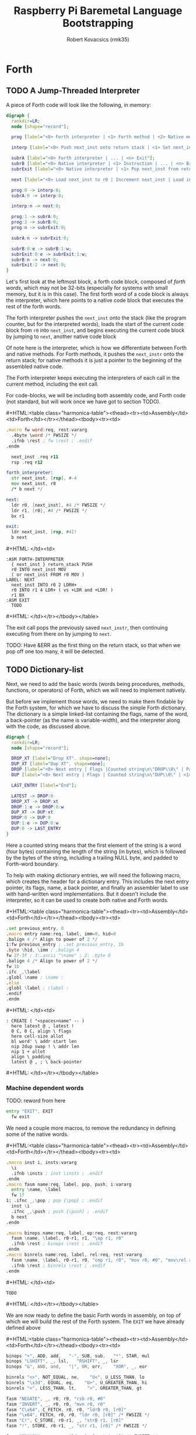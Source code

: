 #+TITLE: Raspberry Pi Baremetal Language Bootstrapping
#+AUTHOR: Robert Kovacsics (rmk35)

#+HTML_HEAD: <link rel="stylesheet" type="text/css" href="https://www.pirilampo.org/styles/readtheorg/css/htmlize.css"/>
#+HTML_HEAD: <link rel="stylesheet" type="text/css" href="https://www.pirilampo.org/styles/readtheorg/css/readtheorg.css"/>

#+HTML_HEAD: <script src="https://ajax.googleapis.com/ajax/libs/jquery/2.1.3/jquery.min.js"></script>
#+HTML_HEAD: <script src="https://maxcdn.bootstrapcdn.com/bootstrap/3.3.4/js/bootstrap.min.js"></script>
#+HTML_HEAD: <script type="text/javascript" src="https://www.pirilampo.org/styles/lib/js/jquery.stickytableheaders.min.js"></script>
#+HTML_HEAD: <script type="text/javascript" src="https://www.pirilampo.org/styles/readtheorg/js/readtheorg.js"></script>

#+MACRO: cstart #+HTML:<table class="harmonica-table"><thead><tr><td>Assembly</td><td>Forth</td></tr></thead><tbody><tr><td>
#+MACRO: cmid #+HTML: </td><td>
#+MACRO: cend #+HTML: </td></tr></tbody></table>

#+PROPERTY: header-args:forth :eval no
#+OPTIONS: H:4

* COMMENT Prelude
#+BEGIN_SRC elisp
  (setq asm-comment-char ?\@)
#+END_SRC

* Forth
** TODO A Jump-Threaded Interpreter
A piece of Forth code will look like the following, in memory:
#+BEGIN_SRC dot :file forth-jump-threaded-interpreter.png :cache yes
  digraph {
    rankdir=LR;
    node [shape="record"];

    prog [label="<0> Forth interpreter | <1> Forth method | <2> Native method | ... | <n> Exit"];

    interp [label="<0> Push next_inst onto return stack | <1> Set next_inst from r0 | <n> Branch to `Next`"];

    subrA [label="<0> Forth interpreter | ... | <n> Exit"];
    subrB [label="<0> Native interpreter | <1> Instruction | ... | <n> Branch to `Next`"];
    subrExit [label="<0> Native interpreter | <1> Pop next_inst from return stack | <2> Branch to `Next`"];

    next [label="<0> Load next_inst to r0 | Increment next_inst | Load interpreter at r0 | Interpret r0+4"];

    prog:0 -> interp:0;
    subrA:0 -> interp:0;

    interp:n -> next:0;

    prog:1 -> subrA:0;
    prog:2 -> subrB:0;
    prog:n -> subrExit:0;

    subrA:n -> subrExit:0;

    subrB:0:e -> subrB:1:w;
    subrExit:0:e -> subrExit:1:w;
    subrB:n -> next:0;
    subrExit:2 -> next:0;
  }
#+END_SRC

#+RESULTS[3a92227f044b51c3c226ed658cbd98f3f405fea2]:
[[file:forth-jump-threaded-interpreter.png]]

#+BEGIN_COMMENT
FWSIZE
#+END_COMMENT

Let's first look at the leftmost block, a forth code block, composed
of /forth words/, which may not be 32-bits (especially for systems
with small memory, but it is in this case). The first forth word of a
code block is always the interpreter, which here points to a native
code block that executes the rest of the forth words.

The forth interpreter pushes the ~next_inst~ onto the stack (like the
program counter, but for the interpreted words), loads the start of
the current code block from ~r0~ into ~next_inst~, and begins
executing the current code block by jumping to ~next~, another native code block

Of note here is the interpreter, which is how we differentiate between
Forth and native methods. For Forth methods, it pushes the
~next_instr~ onto the return stack; for native methods it is just a
pointer to the beginning of the assembled native code.

The Forth interpreter keeps executing the interpreters of each call in
the current method, including the exit call.

For code-blocks, we will be including both assembly code, and Forth
code (not standard, but will work once we have got to section TODO).

{{{cstart}}}
#+BEGIN_SRC asm :tangle stage0-machine-arm.s
  .macro fw word:req, rest:vararg
    .4byte \word /* FWSIZE */
    .ifnb \rest ; fw \rest ; .endif
  .endm

    next_inst .req r11
    rsp .req r12

  forth_interpreter:
    str next_inst, [rsp], #-4
    mov next_inst, r0
    /* b next */

  next:
    ldr r0, [next_inst], #4 /* FWSIZE */
    ldr r1, [r0], #4 /* FWSIZE */
    bx r1

  exit:  
    ldr next_inst, [rsp, #4]!
    b next
#+END_SRC
{{{cmid}}}
#+BEGIN_SRC forth
  :ASM FORTH-INTERPRETER
    { next_inst } return_stack PUSH
    r0 INTO next_inst MOV
    ( or next_inst FROM r0 MOV )
  LABEL: NEXT
    next_inst INTO r0 2 LDRH+
    r0 INTO r1 4 LDR+ ( vs +LDR and +LDR! )
    r1 BX
  :ASM EXIT
    TODO
#+END_SRC
{{{cend}}}

The exit call pops the previously saved ~next_instr~, then continuing
executing from there on by jumping to ~next~.

TODO: Have &ERR as the first thing on the return stack, so that when
we pop off one too many, it will be detected.

** TODO Dictionary-list
Next, we need to add the basic words (words being procedures, methods,
functions, or operators) of Forth, which we will need to implement
natively.

But before we implement those words, we need to make them findable by
the Forth system, for which we have to discuss the simple Forth
dictionary. The dictionary is a simple linked-list containing the
flags, name of the word, a back-pointer (as the name is
variable-width), and the interpreter along with the code, as discussed
above.

#+BEGIN_SRC dot :file forth-dictionary.png :cache yes
  digraph {
    rankdir=LR;
    node [shape="record"];

    DROP_XT [label="Drop XT", shape=none];
    DUP_XT [label="Dup XT", shape=none];
    DROP [label="<0> Next entry | Flags |Counted string\n\"DROP\\0\" | Padding | <1> Back-pointer | <xt> Interpreter | Code | ..."];
    DUP [label="<0> Next entry | Flags | Counted string\n\"DUP\\0\" | <1> Back-pointer | <xt> Interpreter | Code | ..."];

    LAST_ENTRY [label="End"];

    LATEST -> DROP:0
    DROP_XT -> DROP:xt
    DROP:1:e -> DROP:0:w
    DUP_XT -> DUP:xt
    DROP:0 -> DUP:0
    DUP:1:e -> DUP:0:w
    DUP:0 -> LAST_ENTRY
  }
#+END_SRC

#+RESULTS[9f1017cd83564253a45c5d25ef89dda72a491f13]:
[[file:forth-dictionary.png]]

Here a counted string means that the first element of the string is a
word (four bytes) containing the length of the string (in bytes),
which is followed by the bytes of the string, including a trailing
NULL byte, and padded to Forth-word boundary.

To help with making dictionary entries, we will need the following
macro, which creates the header for a dictionary entry. This includes
the next entry pointer, its flags, name, a back pointer, and finally
an assembler label to use with hand-written word implementations. But
it doesn't include the interpreter, so it can be used to create both
native and Forth words.

{{{cstart}}}
#+BEGIN_SRC asm :tangle stage0-machine-arm.s
  .set previous_entry, 0
  .macro entry name:req, label, imm=0, hid=0
  .balign 4 /* Align to power of 2 */
  1:fw previous_entry ; .set previous_entry, 1b
  .byte \hid, \imm ; .balign 4
  fw 2f-3f ; 3:.ascii "\name" ; 2: .byte 0
  .balign 4 /* Align to power of 2 */
  fw 1b
  .ifc _,\label
  .globl \name ; \name :
  .else
  .globl \label ; \label :
  .endif
  .endm
#+END_SRC
{{{cmid}}}
#+BEGIN_SRC forth
  : CREATE ( "<spaces>name" -- )
    here latest @ , latest !
    0 C, 0 C, align \ flags
    here cell-size allot
    bl word' \ addr start len
    nip 2dup swap ! \ addr len
    nip 1 + allot
    align \ padding
    latest @ , ; \ back-pointer
#+END_SRC
{{{cend}}}

*** Machine dependent words

TODO: reword from here

#+BEGIN_SRC asm :tangle stage0-machine-arm.s
  entry "EXIT", EXIT
    fw exit
#+END_SRC

We need a couple more macros, to remove the redundancy in defining
some of the native words.

{{{cstart}}}
#+BEGIN_SRC asm :tangle stage0-machine-arm.s
  .macro inst i, insts:vararg
    \i
    .ifnb \insts ; inst \insts ; .endif
  .endm
  .macro fasm name:req, label, pop, push, i:vararg
    entry \name, \label
    fw 1f
  1: .ifnc _,\pop ; pop {\pop} ; .endif
    inst \i
    .ifnc _,\push ; push {\push} ; .endif
    b next
  .endm

  .macro binops name:req, label, op:req, rest:vararg
    fasm \name, \label, r0-r1, r1, "\op r1, r0"
    .ifnb \rest ; binops \rest ; .endif
  .endm
  .macro binrels name:req, label, rel:req, rest:vararg
    fasm \name, \label, r0-r1, r0, "cmp r1, r0", "mov r0, #0", "mov\rel r0, #-1"
    .ifnb \rest ; binrels \rest ; .endif
  .endm
#+END_SRC
{{{cmid}}}
#+BEGIN_SRC forth
  TODO
#+END_SRC
{{{cend}}}

We are now ready to define the basic Forth words in assembly, on top
of which we will build the rest of the Forth system. The ~EXIT~ we
have already defined above

{{{cstart}}}
#+BEGIN_SRC asm :tangle stage0-machine-arm.s
  binops "+", ADD, add,   "-", SUB, sub,   "*", STAR, mul
  binops "LSHIFT", _, lsl,   "RSHIFT", _, lsr
  binops "&", AND, and,   "|", OR, orr,    "XOR", _, eor

  binrels "<>", NOT_EQUAL, ne,    "U<", U_LESS_THAN, lo
  binrels "\x3d", EQUAL, eq,    "U>", U_GREATER_THAN, hi
  binrels "<", LESS_THAN, lt,    ">", GREATER_THAN, gt

  fasm "NEGATE", _, r0, r0, "rsb r0, #0"
  fasm "INVERT", _, r0, r0, "mvn r0, r0"
  fasm "C\x64", C_FETCH, r0, r0, "ldrB r0, [r0]"
  fasm "\x64", FETCH, r0, r0, "ldr r0, [r0]" /* FWSIZE */
  fasm "C!", C_STORE, r0-r1, _, "strB r1, [r0]"
  fasm "!", STORE, r0-r1, _, "str r1, [r0]" /* FWSIZE */
#+END_SRC

#+BEGIN_SRC asm :tangle stage0-machine-arm.s
  fasm "BRANCH", _, _, _, "ldr r0, [next_inst]" /* FWSIZE */
  fasm "0BRANCH", ZBRANCH, r1, _, "ldr r0, [next_inst]", "cmp r1, #0", "addeq next_inst, r0", "addne next_inst, #4" /* FWSIZE */
  fasm "[']", LIT, _, r0, "ldr r0, [next_inst], #4" /* FWSIZE */
#+END_SRC

#+BEGIN_SRC asm :tangle stage0-machine-arm.s
  fasm "CELL-SIZE", CELL_SIZE, _, r0, "mov r0, #4" /* CELLSIZE */
  fasm "CHAR-SIZE", CHAR_SIZE, _, r0, "mov r0, #1" /* CHARSIZE */

  fasm "NIP", _, r0-r1, r1
  fasm "DROP", _, _, _, "sub sp, #4" /* CELLSIZE */
  fasm "DUP", _, _, r0, "ldr r0, [sp]"
  fasm "OVER", _, _, r0, "ldr r0, [sp, #4]" /* CELLSIZE */
  fasm "PICK", _, r0, r0, "ldr r0, [sp, r0]"
  fasm "ROT", _, r0-r2, r0-r1, "push {r2}"
  fasm "SWAP", _, r0-r1, r1,"push {r0}"

  fasm "R\x64", R_FETCH, _, r0, "ldr r0, [rsp]" /* FWSIZE */
  fasm "R>", R_FROM, _, r0, "ldm rsp, {r0}" /* FWSIZE */
  fasm ">R", TO_R, r0, _, "stm rsp, {r0}" /* FWSIZE */


  /* HERE_VAR */
  /* LATEST */
  /* STATE */
#+END_SRC
{{{cmid}}}
#+BEGIN_SRC forth
  :ASM EXIT
        next-inst rsp 4 true LDR
        next B ;
  :ASM +
        { 0 1 } value_stack POP
        r0 r1 ADD
        { 1 } value_stack PUSH ;
#+END_SRC
{{{cend}}}

*** TODO Simple helper words
{{{cstart}}}
#+BEGIN_SRC asm :tangle stage0.s
  /* TODO: Use this more liberally */
  .macro fdef name:req, label, rest:vararg
    entry \name, \label
    fw forth_interpreter
    fw \rest
    fw EXIT
  .endm
#+END_SRC
{{{cmid}}}
{{{cend}}}

#+BEGIN_SRC asm :tangle stage0.s
  fdef "1-", DECR, LIT, 1, SUB
  fdef "1+", INCR, LIT, 1, SUB
  fdef "2DUP", TWO_DUP, OVER, OVER
  fdef "2DROP", TWO_DROP, DROP, DROP
  fdef "-ROT", NROT, ROT, ROT
  fdef "2>R", TWO_TO_R, R_FROM, NROT, SWAP, TO_R, TO_R, TO_R
  fdef "2R>", TWO_R_FROM, R_FROM, R_FROM, R_FROM, ROT, TO_R, SWAP
  fdef "2RDROP", TWO_R_DROP, R_FROM, R_FROM, R_FROM, TWO_DROP, TO_R
  fdef "2R@", TWO_R_FETCH, R_FROM, TWO_R_FROM, TWO_DUP, TWO_TO_R, ROT, TO_R
  fdef "TRUE", _, LIT, -1
  fdef "FALSE", _, LIT, 0
  fdef "HERE", _, HERE_VAR, FETCH
  fdef "CHAR+", CHAR_ADD, CHAR_SIZE, ADD
  fdef "CELL+", CELL_ADD, CELL_SIZE, ADD
  fdef "CHARS", _, CHAR_SIZE, STAR
  fdef "CELLS", _, CELL_SIZE, STAR
  fdef "C\x2c", C_COMMA, HERE, C_STORE, HERE, CHAR_ADD, HERE_VAR, STORE
  fdef "\x2c", COMMA, HERE, STORE, HERE, CELL_ADD, HERE_VAR, STORE
#+END_SRC

*** TODO Creation
{{{cstart}}}
#+BEGIN_SRC asm :tangle stage0.s
  entry "ALLOT", ALLOT
    fw forth_interpreter
    fw HERE, ADD, HERE_VAR, STORE, EXIT
#+END_SRC
{{{cmid}}}
#+BEGIN_SRC forth
  : ALLOT HERE + HERE_VAR ! ;
#+END_SRC
{{{cend}}}

{{{cstart}}}
#+BEGIN_SRC asm :tangle stage0.s
  entry "ALIGN", ALIGN
    fw forth_interpreter
    fw HERE, CELL_SIZE, DECR, ADD
    fw CELL_SIZE, DECR, INVERT, AND
    fw HERE_VAR, STORE, EXIT
#+END_SRC
{{{cmid}}}
#+BEGIN_SRC forth
  : ALIGN
    HERE 3 + 3 invert and
    HERE_VAR ! ;
#+END_SRC
{{{cend}}}

{{{cstart}}}
#+BEGIN_SRC asm :tangle stage0.s
  entry "CREATE", CREATE
    fw forth_interpreter
    fw HERE, LATEST, FETCH
    fw COMMA, LATEST, STORE
    fw LIT, 0, C_COMMA, LIT, 0, C_COMMA
    fw ALIGN, HERE, CELL_SIZE, ALLOT
    fw BL, WORD_NEW, NIP
    fw TWO_DUP, SWAP, STORE
    fw NIP, LIT, 1, ADD, ALLOT
    fw ALIGN
    fw LATEST, FETCH, COMMA, EXIT
#+END_SRC
{{{cmid}}}
#+BEGIN_SRC forth
  : CREATE ( "<spaces>name" -- )
    here latest @ , latest !
    0 C, 0 C, align \ flags
    here cell-size allot
    bl word' \ addr start len
    nip 2dup swap ! \ addr len
    nip 1 + allot
    align \ padding
    latest @ , ; \ back-pointer
#+END_SRC
{{{cend}}}

{{{cstart}}}
#+BEGIN_SRC asm :tangle stage0.s
  fdef "BALIGN", BALIGN, DECR, SWAP, OVER, ADD, SWAP, INVERT, AND
  fdef "ENTRY-NEXT", ENTRY_NEXT, EXIT
  fdef "ENTRY-FLAGS", ENTRY_FLAGS, CELL_ADD
  fdef "ENTRY-LEN", ENTRY_LEN, LIT, 2, CELLS, ADD
  fdef "ENTRY-CHARS", ENTRY_CHARS, LIT, 3, CELLS, ADD
  fdef "ENTRY-PREV", ENTRY_PREV, DUP, ENTRY_LEN, FETCH, LIT, 1, ADD, SWAP, ENTRY_CHARS, ADD, LIT, 4, BALIGN
  fdef "ENTRY-XT", ENTRY_XT, ENTRY_PREV, CELL_ADD
#+END_SRC
{{{cmid}}}
#+BEGIN_SRC forth
  TODO
#+END_SRC
{{{cend}}}



{{{cstart}}}
#+BEGIN_SRC asm :tangle stage0.s
  entry "HIDDEN?", HIDDENP
    fw forth_interpreter
    fw ENTRY_FLAGS, C_FETCH, EXIT
#+END_SRC
{{{cmid}}}
#+BEGIN_SRC forth
  : HIDDEN? entry-flags C@ ;
#+END_SRC
{{{cend}}}

{{{cstart}}}
#+BEGIN_SRC asm :tangle stage0.s
  entry "IMMEDIATE?", IMMEDIATEP
    fw forth_interpreter
    fw ENTRY_FLAGS, CHAR_ADD, C_FETCH, EXIT
#+END_SRC
{{{cmid}}}
#+BEGIN_SRC forth
  : IMMEDIATE? ( xt -- -1|0 )
    entry-flags char+ C@ ;
#+END_SRC
{{{cend}}}

Toggles hidden status of a given xt

{{{cstart}}}
#+BEGIN_SRC asm :tangle stage0.s
  entry "HIDE", HIDE
    fw forth_interpreter
    fw CELL_ADD, DUP, C_FETCH
    fw INVERT, SWAP, C_STORE, EXIT
#+END_SRC
{{{cmid}}}
#+BEGIN_SRC forth
  : HIDE ( xt -- )
    cell+ dup C@
    invert swap C! ;
#+END_SRC
{{{cend}}}

{{{cstart}}}
#+BEGIN_SRC asm :tangle stage0.s
  entry "IMMEDIATE", IMMEDIATE, -1
    fw forth_interpreter
    fw LATEST, FETCH
    fw TRUE, SWAP, CELL_ADD, CHAR_ADD, C_STORE, EXIT
#+END_SRC
{{{cmid}}}
#+BEGIN_SRC forth
  : IMMEDIATE ( -- )
    LATEST @
    true swap cell+ char+ C!
#+END_SRC
{{{cend}}}

*** TODO Lookup
- TODO :: Explain "c-addr u" and fwsize


{{{cstart}}}
#+BEGIN_SRC asm :tangle stage0.s
  entry "FIND'", FIND_NEW
    fw forth_interpreter
    fw LATEST, FETCH

  FIND_LOOP: /* ( c-addr u entry ) */
    fw DUP, LIT, 0, EQUAL, ZBRANCH, (FIND_NON_END-.)
    fw DROP, DROP, LIT, 0, EXIT

  FIND_NON_END:
    fw DUP, HIDDENP, INVERT
    fw ZBRANCH, (FIND_NEXT_ENTRY-.)

    fw TWO_DUP, ENTRY_LEN, FETCH, EQUAL
    fw ZBRANCH, (FIND_NEXT_ENTRY-.)
    /* c-addr u entry */
    fw TWO_DUP, ENTRY_CHARS
    fw LIT, 4, PICK
    /* c-addr u entry u entry-str c-addr */
    fw MEMCMP, ZBRANCH, (FIND_NEXT_ENTRY-.)

    fw NIP, NIP
    fw DUP, ENTRY_XT
    fw SWAP, IMMEDIATEP
    fw ZBRANCH, (NON_IMM-.), LIT, 1, BRANCH, (IMM_END-.)
  NON_IMM:
    fw LIT, -1
  IMM_END:
    fw EXIT

  FIND_NEXT_ENTRY:
    fw FETCH
    fw BRANCH, (FIND_LOOP-.)
#+END_SRC
{{{cmid}}}
#+BEGIN_SRC forth
  : FIND' ( c-addr u -- c-addr 0 | xt 1 | xt -1 )
    latest @
    begin \ c-addr u entry
      dup 0 = if drop drop 0 exit then
      dup hidden? invert if
        2dup entry-len = if \ c-addr u entry entry-len u
          2dup entry-chars 4 pick
          \ c-addr u entry u entry-str c-addr
          memcmp if \ c-addr u entry
            nip nip \ entry
            dup entry-xt
            swap immediate? if 1 else -1 then
            exit
          then
        then
      then
      @ \ Fetch next entry
    again ;
#+END_SRC
{{{cend}}}

We also need to write the memory comparison, as well as the utilities
for the flags.

*** TODO Memory comparison
{{{cstart}}}
#+BEGIN_SRC asm :tangle stage0.s
  entry "MEMCMP", MEMCMP
    fw forth_interpreter
    fw ROT, LIT, 0
    fw TWO_TO_R
  MEMCMP_LOOP:
    fw TWO_DUP, R_FETCH, ADD, C_FETCH
    fw SWAP, R_FETCH, ADD, C_FETCH

    fw CHAR_EQUAL, INVERT, ZBRANCH, (MEMCMP_NEXT-.)
    fw TWO_R_DROP, TWO_DROP, FALSE, EXIT
  MEMCMP_NEXT:
    fw R_FROM, LIT, 1, ADD, TO_R
    fw TWO_R_FETCH, EQUAL
    fw ZBRANCH, (MEMCMP_LOOP-.)
    fw TWO_R_DROP

    fw TWO_DROP, TRUE, EXIT
#+END_SRC
{{{cmid}}}
#+BEGIN_SRC forth
  : MEMCMP ( len a b -- true | false )
    rot 0 do
      2dup i + C@ swap i + C@
      = invert if unloop 2drop false exit then
    loop
    2drop true ;
#+END_SRC
{{{cend}}}

** TODO Input
*** Characters
{{{cstart}}}
#+BEGIN_SRC asm :tangle stage0-machine-arm.s
  UART1_MU_IO_REG:   fw 0x20215040
  UART1_MU_LSR_REG:  fw 0x20215054
  entry "KEY", KEY
    fw 1f
  1:ldr r0, #UART1_MU_LSR_REG
    ldr r0, [r0]
    tst r0, #1
    wfieq
    beq 1b
    ldr r0, #UART1_MU_IO_REG
    ldrB r0, [r0]
    b next
#+END_SRC
{{{cmid}}}
#+BEGIN_SRC forth
  :ASM KEY TODO BUFFER FLOW CONTROL ;
#+END_SRC
{{{cend}}}

*** Words
TODO: backspace (or perhaps with a modified key?)

{{{cstart}}}
#+BEGIN_SRC asm :tangle stage0.s asm :tangle stage0.s
  entry "LOWER", LOWER
    fw forth_interpreter
    fw DUP, LIT, 'A', U_LESS_THAN
    fw OVER, LIT, 'Z', U_GREATER_THAN
    fw OR, INVERT, ZBRANCH, (1f-.)
    fw LIT, 32, ADD
  1:fw EXIT
#+END_SRC
{{{cmid}}}
#+BEGIN_SRC forth
  : LOWER ( char -- char )
    dup char A U< over char Z U>
    or invert if 32 + then ;
#+END_SRC
{{{cend}}}

{{{cstart}}}
#+BEGIN_SRC asm :tangle stage0.s
  entry "CHAR=", CHAR_EQUAL
    fw forth_interpreter
    fw TWO_DUP, EQUAL, ZBRANCH, (1f-.)
    fw TWO_DROP, TRUE, EXIT
  1:fw OVER, LIT, 33, U_LESS_THAN
    fw OVER, LIT, 33, U_LESS_THAN
    fw AND, ZBRANCH, (2f-.)
    fw TWO_DROP, TRUE, EXIT
  2:fw LOWER, SWAP, LOWER, EQUAL
    fw ZBRANCH, (3f-.)
    fw TRUE, EXIT
  3:fw FALSE, EXIT
#+END_SRC
{{{cmid}}}
#+BEGIN_SRC forth
  : CHAR=' ( char char -- -1|0 )
    2dup = if 2drop true exit then
    over 33 U< over 33 U< and if 2drop true exit then
    lower swap lower = if true exit then
    false ;
#+END_SRC
{{{cend}}}

TODO: transient region

{{{cstart}}}
#+BEGIN_SRC asm :tangle stage0.s
  entry "WORD'", WORD_NEW
    fw forth_interpreter
    fw HERE, SWAP, LIT, 0
  WORD_SKIP:
    fw DROP, KEY, TWO_DUP, CHAR_EQUAL
    fw INVERT, ZBRANCH, (WORD_SKIP-.)
  WORD_LOOP:
    fw DUP, C_COMMA, OVER, CHAR_EQUAL
    fw ZBRANCH, (WORD_CONT-.)
    fw DROP, CHAR_SIZE, NEGATE, ALLOT
    fw HERE, OVER, SUB, LIT, 0, C_COMMA
    fw LIT, -1, OVER, SUB, ALLOT, EXIT
  WORD_CONT:
    fw KEY, BRANCH, (WORD_LOOP-.)
#+END_SRC
{{{cmid}}}
#+BEGIN_SRC forth
  : WORD' ( char "<chars>ccc<char>" -- c-addr u )
    here swap
    0 begin drop key 2dup char= until
    begin \ start char key
      dup C,
      over char= if \ start char
        drop char-size negate allot
        here over - 0 C,
        -1 over - allot exit
      then
      key
    again ;
#+END_SRC
{{{cend}}}

*** Numbers
If the character is less than '0', or between '9' and 'A' (or 'Z' and
'a'), then it underflows, and will end up being greater than BASE.

{{{cstart}}}
#+BEGIN_SRC asm :tangle stage0.s
  entry "CHAR->DIGIT", CHAR_TO_DIGIT
    fw forth_interpreter
    fw LIT, '0', SUB
    fw DUP, LIT, 9, U_GREATER_THAN, ZBRANCH, (C_TO_D_END-.)
    fw LIT, ('A'-'9'-1), SUB
    fw DUP, LIT, 10, U_LESS_THAN, ZBRANCH, (C_TO_D_A-.)
    fw LIT, 10, SUB
  C_TO_D_A:
    fw DUP, LIT, 35, U_GREATER_THAN, ZBRANCH, (C_TO_D_END-.)
    fw LIT, 32, SUB
    fw DUP, LIT, 10, U_LESS_THAN, ZBRANCH, (C_TO_D_END-.)
    fw LIT, 10, SUB
  C_TO_D_END:
    fw EXIT
#+END_SRC
{{{cmid}}}
#+BEGIN_SRC forth
  : CHAR->DIGIT ( char -- digit )
    char 0 -
    dup 9 U> if
      7 - \ 9 : ; < = > ? @ A
      dup 10 U< if 10 - then
      dup 35 U> if
        32 - \ A-Z [ \ ] ^ _ ` a-z
        dup 10 U< if 10 - then
      then
    then ;
#+END_SRC
{{{cend}}}

{{{cstart}}}
#+BEGIN_SRC asm :tangle stage0.s
  .data
  BASE_VAR: fw 10
  .text
  entry "BASE", BASE
    fw forth_interpreter
    fw LIT, BASE_VAR, EXIT
  entry "DECIMAL", DECIMAL
    fw forth_interpreter
    fw LIT, 10, LIT, BASE_VAR, STORE, EXIT
  entry ">NUMBER", TO_NUMBER
    fw forth_interpreter
    fw OVER, ADD, DUP, TO_R, SWAP
    fw SWAP, TO_R, TO_R
  TO_NUM_LOOP:
    fw R_FETCH, C_FETCH, CHAR_TO_DIGIT, DUP
    fw BASE, FETCH, U_LESS_THAN
    fw ZBRANCH, (TO_NUM_ELSE-.)
    fw SWAP, BASE, FETCH, STAR, ADD
    fw BRANCH, (TO_NUM_NEXT-.)
  TO_NUM_ELSE:
    fw DROP, R_FETCH, TWO_R_DROP, R_FROM
    fw OVER, SUB, EXIT
  TO_NUM_NEXT:
    fw R_FROM, LIT, 1, ADD, TO_R
    fw TWO_R_FETCH, EQUAL
    fw ZBRANCH, (TO_NUM_LOOP-.)
    fw TWO_R_DROP
    fw R_FROM, LIT, 0
    fw EXIT
#+END_SRC
{{{cmid}}}
#+BEGIN_SRC forth
  variable BASE 10 BASE !
  : >NUMBER ( ud1 c-addr1 u1 -- ud2 c-addr2 u2 )
    over + dup >R swap \ ud1 c-addr1+u1 c-addr1; R: c-addr1+u1
    do \ ud1; loops with  c-addr1 <= I < c-addr1+u1
      I C@ char->digit dup BASE @ U< if \ ud1 digit
        swap BASE @ * +
      else \ ud1
        drop I unloop R> over - exit \ ud2 c-addr2 u2
      then
    loop
    R> 0 ;
#+END_SRC
{{{cend}}}

** TODO Output
{{{cstart}}}
#+BEGIN_SRC asm :tangle stage0-machine-arm.s
  entry "EMIT", EMIT
    fw 1f
  1:ldr r1, #UART1_MU_LSR_REG
    ldr r1, [r1]
    tst r1, #32
    wfieq
    beq 1b
    ldr r1, #UART1_MU_IO_REG
    strB r0, [r1]
    b next
#+END_SRC
{{{cmid}}}
#+BEGIN_SRC forth
TODO
#+END_SRC
{{{cend}}}

** TODO Interpreting
{{{cstart}}}
#+BEGIN_SRC asm :tangle stage0-machine-arm.s
  entry "EXECUTE-INTERPRETER", EXECUTE_INTERPRETER
    fw 1f
  1:pop {r0}
    ldr r0, [r0] /* TODO: don't we want ldr r1, [r0], #4 */
    ldr r1, [r0], #4 /* TODO: ldr r1, [r1] */
    bx r1
#+END_SRC
{{{cmid}}}
#+BEGIN_SRC forth
  :ASM EXECUTE-INTERPRETER
    { r0 } value_stack POP
    r1 r0 4 LDR+ \ TODO
    r0 BX ;
#+END_SRC
{{{cend}}}

{{{cstart}}}
#+BEGIN_SRC asm :tangle stage0.s
  entry "EXECUTE", EXECUTE
    fw forth_interpreter
    fw EXECUTE_INTERPRETER, EXIT
#+END_SRC
{{{cmid}}}
#+BEGIN_SRC forth
  : EXECUTE
    execute-interpreter ;
#+END_SRC
{{{cend}}}

** TODO Compiling
See §3.4 of the [[https://www.taygeta.com/forth/dpans3.htm#3.4][ANSI Forth manual]].

{{{cstart}}}
#+BEGIN_SRC asm :tangle stage0.s
  entry "BL", BL
    fw forth_interpreter
    fw LIT, ' ', EXIT
#+END_SRC
{{{cmid}}}
#+BEGIN_SRC forth
  : BL ( -- char )
    32 ;
#+END_SRC
{{{cend}}}

{{{cstart}}}
#+BEGIN_SRC asm :tangle stage0.s
  entry "'", TICK
    fw forth_interpreter
    fw BL, WORD_NEW, FIND_NEW, DROP, EXIT
#+END_SRC
{{{cmid}}}
#+BEGIN_SRC forth
  : TICK ( "<spaces>name" -- xt )
    bl word' find' drop ;
#+END_SRC
{{{cend}}}

{{{cstart}}}
#+BEGIN_SRC asm :tangle stage0.s
  entry "OK", OK
    fw forth_interpreter
    fw LIT, 'O', EMIT, LIT, 'k'
    fw EMIT, BL, EMIT, EXIT
#+END_SRC
{{{cmid}}}
#+BEGIN_SRC forth
  : OK
    bl emit char O emit char k emit bl emit ;
#+END_SRC
{{{cend}}}

{{{cstart}}}
#+BEGIN_SRC asm :tangle stage0.s
  entry "ERROR", ERROR
    fw forth_interpreter
    fw LIT, 'E', EMIT, LIT, 'r', EMIT
    fw LIT, 'r', EMIT, BL, EMIT, EXIT
#+END_SRC
{{{cmid}}}
#+BEGIN_SRC forth
  : ERROR
    char E emit char r emit char r emit bl emit ;
#+END_SRC
{{{cend}}}

** TODO REPL
{{{cstart}}}
#+BEGIN_SRC asm :tangle stage0.s
  entry "COMPILE,", COMPILE_COMMA
    fw forth_interpreter
    fw COMMA, EXIT
#+END_SRC
{{{cmid}}}
#+BEGIN_SRC forth
  TODO
#+END_SRC
{{{cend}}}

{{{cstart}}}
#+BEGIN_SRC asm :tangle stage0.s
  entry "QUIT-FOUND", QUIT_FOUND
    fw forth_interpreter
    fw NIP, LIT, -1, EQUAL, STATE
    fw FETCH, AND, ZBRANCH, (Q_F_EX-.)
    fw COMPILE_COMMA, BRANCH, (Q_F_END-.)
  Q_F_EX:
    fw EXECUTE
  Q_F_END:
    fw OK, EXIT
#+END_SRC
{{{cmid}}}
#+BEGIN_SRC forth
  : QUIT_FOUND ( xt u -1|1 -- )
    nip -1 = state @ and if \ Compiling
      compiling, else execute then
    ok ;
#+END_SRC
{{{cend}}}

{{{cstart}}}
#+BEGIN_SRC asm :tangle stage0.s
  entry "LITERAL", LITERAL, -1 /* immediate */
    fw forth_interpreter
    fw LIT, LIT, COMMA
    fw COMMA, EXIT
#+END_SRC
{{{cmid}}}
#+BEGIN_SRC forth
  : LITERAL ( x -- )
    ' lit compiling, , ; \ TODO
  : LITERAL ['] lit , ; IMMEDIATE
#+END_SRC
{{{cend}}}

{{{cstart}}}
#+BEGIN_SRC asm :tangle stage0.s
  entry "QUIT-NOT-FOUND", QUIT_NOT_FOUND
    fw forth_interpreter
    fw NROT, TO_NUMBER, LIT, 0
    fw EQUAL, ZBRANCH, (Q_N_F_ELSE-.)
    fw DROP, STATE, FETCH, ZBRANCH, (Q_N_F_END-.)
    fw LITERAL
    fw BRANCH, (Q_N_F_END-.)
  Q_N_F_ELSE:
    fw TWO_DROP, ERROR, EXIT
  Q_N_F_END:
    fw OK, EXIT
#+END_SRC
{{{cmid}}}
#+BEGIN_SRC forth
  : QUIT_NOT_FOUND ( c-addr u 0 -- )
    rot rot >number 0 = if \ TODO negative numbers
      drop state @ if \ Compiling
        literal
      then
    else
      2drop error exit
    then
    ok ;
#+END_SRC
{{{cend}}}

{{{cstart}}}
#+BEGIN_SRC asm :tangle stage0.s
  entry "QUIT", QUIT
    fw forth_interpreter
  QUIT_LOOP:
    fw BL, WORD_NEW, DUP, NROT
    fw FIND_NEW, ROT, SWAP
    fw DUP, ZBRANCH, (QUIT_N_F-.)
    fw QUIT_FOUND, BRANCH, (QUIT_LOOP-.)
  QUIT_N_F:
    fw QUIT_NOT_FOUND, BRANCH, (QUIT_LOOP-.)
    fw EXIT
#+END_SRC
{{{cmid}}}
#+BEGIN_SRC forth
  : QUIT ( -- )
    \ TODO: Set up value and return stacks
    begin
      bl word' dup rot rot \ u c-addr u
      find' rot swap \ c-addr u -1|0|1
      dup if quit_found else
            quit_not_found then
      ok
    again ;
#+END_SRC
{{{cend}}}

** TODO Brave New Words
{{{cstart}}}
#+BEGIN_SRC asm :tangle stage0.s
  entry "[", LBRAC,-1
    fw forth_interpreter
    fw LIT, 0, STATE, STORE, EXIT
#+END_SRC
{{{cmid}}}
#+BEGIN_SRC forth
  : [ false state ! IMMEDIATE
#+END_SRC
{{{cend}}}

{{{cstart}}}
#+BEGIN_SRC asm :tangle stage0.s
  entry "]", RBRAC
    fw forth_interpreter
    fw LIT, -1, STATE, STORE, EXIT
#+END_SRC
{{{cmid}}}
#+BEGIN_SRC forth
  : ] true state !
#+END_SRC
{{{cend}}}

{{{cstart}}}
#+BEGIN_SRC asm :tangle stage0.s
  entry ":", COLON
    fw forth_interpreter
    fw CREATE
    fw LIT, forth_interpreter, COMMA
    fw LATEST, FETCH, HIDE
    fw RBRAC, EXIT
    # TODO
#+END_SRC
{{{cmid}}}
#+BEGIN_SRC forth
#+END_SRC
{{{cend}}}

{{{cstart}}}
#+BEGIN_SRC asm :tangle stage0.s
  entry ";", SEMICOLON, -1 /* immediate */
    fw forth_interpreter
    fw LIT, EXIT, COMMA
    fw LATEST, FETCH, HIDE, LBRAC, EXIT
#+END_SRC
{{{cmid}}}
#+BEGIN_SRC forth
    TODO
#+END_SRC
{{{cend}}}

** TODO Control Words
TODO explain, especially as we don't have comments yet
- Note, not using compile, for [']
- Note, literal defined previously
  - But ['] and LITERAL are very similar
    - Can we use LIT as ['], it only needs compilation semantics?
      - Not quite, it doesn't push XT, it pushes entry->interpreter
        - Perhaps swap the meaning of XT back?
#+BEGIN_SRC forth
  : POSTPONE ' compile, ; IMMEDIATE \ Can place elsewhere TODO
  #+END_SRC

  #+BEGIN_SRC forth
  : ['] lit lit , ' , ; IMMEDIATE
  : IF
    ['] 0BRANCH compile,
    HERE 0 , ; IMMEDIATE
  : THEN
    HERE over - swap ! ; IMMEDIATE
  : ELSE
    ['] BRANCH compile,
    HERE swap 0 ,
    HERE over - swap ! ; IMMEDIATE
#+END_SRC

#+BEGIN_SRC forth
  TODO TO TEST

  : BEGIN
    HERE ; IMMEDIATE
  : AGAIN
    ['] BRANCH compile,
    HERE - , ; IMMEDIATE
  : UNTIL
    ['] 0BRANCH compile,
    HERE - , ; IMMEDIATE
  : WHILE
    ['] 0BRANCH compile,
    HERE swap 0 , ; IMMEDIATE
  : REPEAT
    ['] BRANCH ,
    HERE swap - ,
    HERE over swap - swap ! ; IMMEDIATE
#+END_SRC

#+BEGIN_SRC forth
  : DO
    2>R ; IMMEDIATE
  : ?DO
    2dup <> ['] 0BRANCH compile, HERE
    2>R ; IMMEDIATE
  : LOOP
    ;
  : +LOOP
    ;
  : LEAVE
    TODO ; IMMEDIATE
#+END_SRC

** TODO Comments
#+BEGIN_SRC forth
  : CHAR word' drop C@ ;
  : [CHAR] char literal ; IMMEDIATE
  #+END_SRC

  #+BEGIN_SRC forth
  : \ begin key 10 = until ;
  : ( begin key [char] ) = until ;
#+END_SRC

* TODO After REPL
* TODO Naming
Plan is to extend forth to do naming, to make programs easier to
understand.

Doing this naively will probably result in a dynamic environment.

Something like
#+BEGIN_SRC forth
  :fun REV-SUB ARG1 ARG2 => ARG2 ARG1 - ;
#+END_SRC
which could get turned into the equivalent of
#+BEGIN_SRC forth
  : REV-SUB
    2 PUSH-STACK-FRAME
    2 FROM-FRAME
    1 FROM-FRAME
    -
    POP-FRAME
    ;
#+END_SRC
Also, I wonder if we need to redefine EXIT, for premature exits, or
perhaps have a trampoline take care of the push&pop, like so:
#+BEGIN_SRC asm
  fw SETUP
  fw P
  fw TEARDOWN
  fw EXIT
  P:fw BODY, ...
#+END_SRC

This might even lead to optimisations, e.g. to
#+BEGIN_SRC forth
  : REV-SUB
    SWAP -
    ;
#+END_SRC

And arg-count checking, possibly only at runtime first, to make sure
we don't return multiple values or get too few arguments. Possibly
static-checking too?

* TODO Forth Assembler
* TODO Ideas
- DMA Forth :: Do [[cite:runDMA][run-DMA] TODO this link
- Dereference-count :: When a pointer gets dereferenced a lot, move
     its pointee closer to that pointer (when doing mark&move GC)?
- Simple JIT :: Inline all the non-recursive calls?
- Debugger :: Breakpoints and tracing?
- Exception aspects :: To decouple the 'textbook algorithm' from exception handling?
- SD Card read/store :: So that we can compile to/read from disk, and don't have to

* COMMENT Table column
#+BEGIN_EXPORT html
<script type="text/javascript">
  function openTab(event) {
    let open_index = 0;
    for (let el of event.target.parentElement.children) {
      if (el === event.target)
        break;
      ++open_index;
    }
    let table = event.target.
        parentElement.parentElement.parentElement;
    for (let tbody of table.getElementsByTagName("tbody")) {
      for (let row of tbody.children) {
        let index = 0;
        for (let data of row.children) {
          if (index == open_index) {
            for (element of data.children)
              element.style.display =
                  element.style.display === "none" ?
                  "block" : "none";
          }
          ++index;
        }
      }
    }
  }

  for (let element of document.getElementsByClassName("harmonica-table")) {
    for (let theads of element.getElementsByTagName("thead")) {
      for (let row of theads.children) {
        let index = 0;
        for (let data of row.children) {
          data.addEventListener(
            "click", openTab);
        }
        ++index;
      }
    }
  }
</script>
#+END_EXPORT


* Bibliography
#+BIBLIOGRAHPY: pi-bootstrap plain
